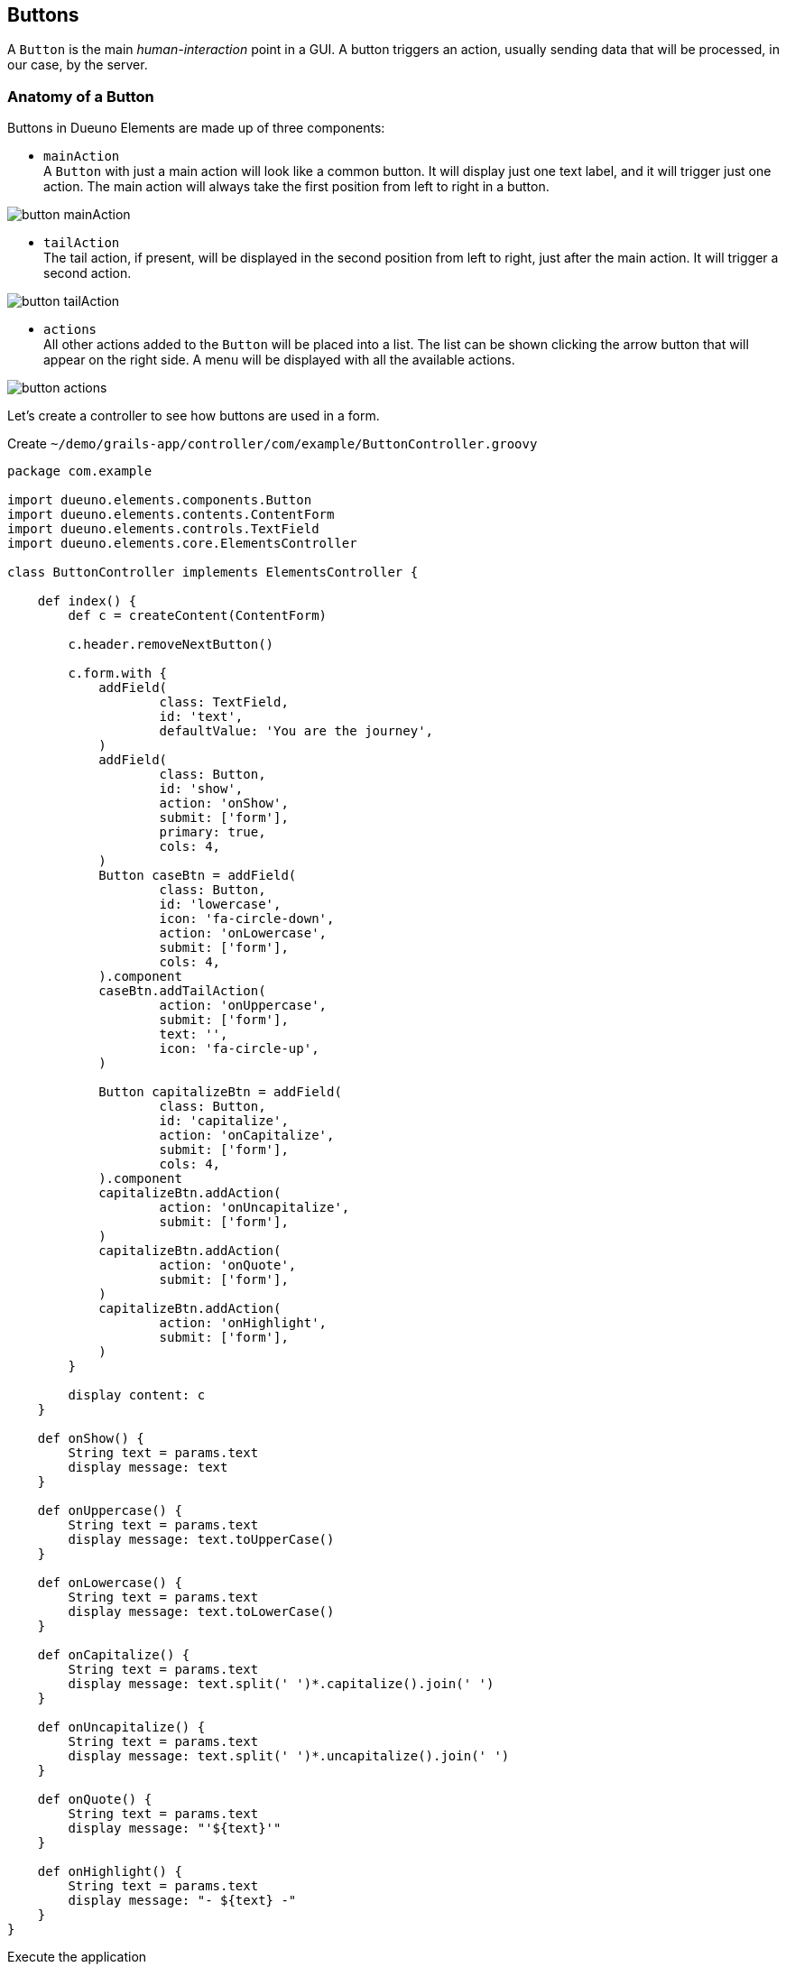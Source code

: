 
== Buttons

A `Button` is the main _human-interaction_ point in a GUI. A button triggers an action, usually sending data that will be processed, in our case, by the server.

=== Anatomy of a Button

Buttons in Dueuno Elements are made up of three components:

- `mainAction` +
  A `Button` with just a main action will look like a common button. It will display just one text label, and it will trigger just one action. The main action will always take the first position from left to right in a button.

image::images/chapter-10/button_mainAction.png[align="center"]

- `tailAction` +
  The tail action, if present, will be displayed in the second position from left to right, just after the main action. It will trigger a second action.

image::images/chapter-10/button_tailAction.png[align="center"]

- `actions` +
  All other actions added to the `Button` will be placed into a list. The list can be shown clicking the arrow button that will appear on the right side. A menu will be displayed with all the available actions.

image::images/chapter-10/button_actions.png[align="center"]

Let's create a controller to see how buttons are used in a form.

.Create `~/demo/grails-app/controller/com/example/ButtonController.groovy`
[source,groovy]
----
package com.example

import dueuno.elements.components.Button
import dueuno.elements.contents.ContentForm
import dueuno.elements.controls.TextField
import dueuno.elements.core.ElementsController

class ButtonController implements ElementsController {

    def index() {
        def c = createContent(ContentForm)

        c.header.removeNextButton()

        c.form.with {
            addField(
                    class: TextField,
                    id: 'text',
                    defaultValue: 'You are the journey',
            )
            addField(
                    class: Button,
                    id: 'show',
                    action: 'onShow',
                    submit: ['form'],
                    primary: true,
                    cols: 4,
            )
            Button caseBtn = addField(
                    class: Button,
                    id: 'lowercase',
                    icon: 'fa-circle-down',
                    action: 'onLowercase',
                    submit: ['form'],
                    cols: 4,
            ).component
            caseBtn.addTailAction(
                    action: 'onUppercase',
                    submit: ['form'],
                    text: '',
                    icon: 'fa-circle-up',
            )

            Button capitalizeBtn = addField(
                    class: Button,
                    id: 'capitalize',
                    action: 'onCapitalize',
                    submit: ['form'],
                    cols: 4,
            ).component
            capitalizeBtn.addAction(
                    action: 'onUncapitalize',
                    submit: ['form'],
            )
            capitalizeBtn.addAction(
                    action: 'onQuote',
                    submit: ['form'],
            )
            capitalizeBtn.addAction(
                    action: 'onHighlight',
                    submit: ['form'],
            )
        }

        display content: c
    }

    def onShow() {
        String text = params.text
        display message: text
    }

    def onUppercase() {
        String text = params.text
        display message: text.toUpperCase()
    }

    def onLowercase() {
        String text = params.text
        display message: text.toLowerCase()
    }

    def onCapitalize() {
        String text = params.text
        display message: text.split(' ')*.capitalize().join(' ')
    }

    def onUncapitalize() {
        String text = params.text
        display message: text.split(' ')*.uncapitalize().join(' ')
    }

    def onQuote() {
        String text = params.text
        display message: "'${text}'"
    }

    def onHighlight() {
        String text = params.text
        display message: "- ${text} -"
    }
}
----

.Execute the application
[source,console,subs="attributes+"]
----
$ ./gradlew bootRun
----

video::lATAEaMBINo[youtube,width=640,height=480]

=== Actions

Each button action is implemented by a `Link` component. xref:chapters/api-reference.adoc#link[See the `Link` properties]

